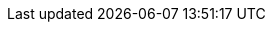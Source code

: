:link_releases:         link:https://github.com/redis-developer/riot/releases[releases page]
:link_redis_pipeline:   link:https://redis.io/topics/pipelining[Redis Pipelining]
:link_pipeline_tuning:  link:https://stackoverflow.com/a/32165090[Redis Pipeline Tuning]
:link_redis_enterprise: link:https://redis.com/redis-enterprise-software/overview/[Redis Enterprise]
:link_redis_crdb:       link:https://redis.com/redis-enterprise/technology/active-active-geo-distribution/[Redis Enterprise CRDB]
:link_lettuce_api:      link:https://lettuce.io/core/release/api/io/lettuce/core/api/sync/RedisCommands.html[Lettuce API]
:link_lettuce_uri:      link:https://github.com/lettuce-io/lettuce-core/wiki/Redis-URI-and-connection-details#uri-syntax[Redis URI Syntax]
:link_lettuce_readfrom: link:https://github.com/lettuce-io/lettuce-core/wiki/ReadFrom-Settings#read-from-settings[Read-From Settings]
:link_spel:             link:https://docs.spring.io/spring/docs/current/spring-framework-reference/core.html#expressions[Spring Expression Language]
:link_java_dateformat:  link:https://docs.oracle.com/javase/7/docs/api/java/text/SimpleDateFormat.html[Java DateFormat]
:link_datafaker:        link:http://www.datafaker.net[Datafaker]
:link_datafaker_doc:    link:http://www.datafaker.net/documentation/providers/#number-of-providers-per-datafaker-version[Datafaker Providers]
:link_redis_notif:      link:https://redis.io/docs/manual/keyspace-notifications[Redis Keyspace Notifications]
:link_ec_notifications: link:https://aws.amazon.com/premiumsupport/knowledge-center/elasticache-redis-keyspace-notifications[AWS Knowledge Center]
:link_jdbc_oracle:      link:https://docs.oracle.com/cd/E11882_01/appdev.112/e13995/oracle/jdbc/OracleDriver.html[Oracle]
:link_jdbc_db2:         link:https://www.ibm.com/support/knowledgecenter/en/SSEPGG_11.5.0/com.ibm.db2.luw.apdv.java.doc/src/tpc/imjcc_r0052342.html[IBM Db2]
:link_jdbc_mssql:       link:https://docs.microsoft.com/en-us/sql/connect/jdbc/building-the-connection-url?view=sql-server-2017[MS SQL Server]
:link_jdbc_mysql:       link:https://dev.mysql.com/doc/connector-j/8.0/en/connector-j-reference-jdbc-url-format.html[MySQL]
:link_jdbc_postgres:    link:https://www.postgresql.org/docs/7.4/jdbc-use.html[PostgreSQL]
:link_jdbc_sqlite:      link:https://www.sqlitetutorial.net/sqlite-java/sqlite-jdbc-driver/[SQLite]